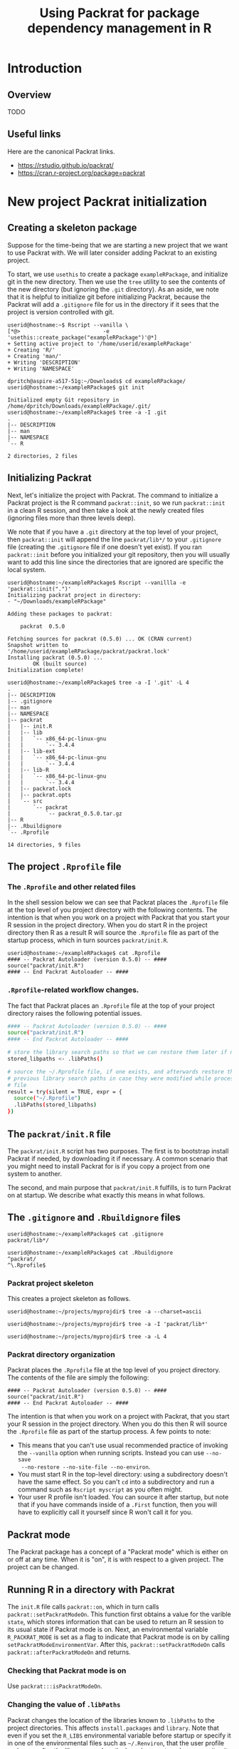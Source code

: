 #+TITLE: Using Packrat for package dependency management in R

#+LaTeX_HEADER: \usepackage[margin=1.9cm]{geometry}
#+LaTeX_HEADER: \usepackage[x11names]{xcolor}
#+LaTeX_HEADER: \usepackage{amsthm}
#+LaTeX_HEADER: \usepackage{titlesec}
#+LaTeX_HEADER: \hypersetup{linktoc = all, colorlinks = true, urlcolor = DodgerBlue4, citecolor = PaleGreen1, linkcolor = black}

#+BEGIN_LaTeX
  % background color for code environments
  \definecolor{lightyellow}{RGB}{255,255,224}
  \definecolor{lightbrown}{RGB}{249,234,197}

  \lstset{%
    basicstyle=\fontsize{10}{11}\fontfamily{pcr}\selectfont
  }

  % create a listings environment for Bash
  \lstdefinestyle{bash}{%
    language=bash,
    backgroundcolor=\color{lightyellow},
    basicstyle=\fontsize{10}{11}\fontfamily{pcr}\selectfont,
    keywordstyle=\color{Firebrick3},
    stringstyle=\color{Green4},
    commentstyle=\color{Purple3},
    showstringspaces=false,
    morecomment=[l]{userid@},
    morecomment=[l]{onyenid@},
    morecomment=[l]{localid@},
    morecomment=[l]{sftp> },
    moredelim=[is][\bfseries]{[*@}{@*]},
    framesep=4pt,
    framexleftmargin=3pt,
    framextopmargin=3pt,
    framexrightmargin=3pt,
    framexbottommargin=3pt
  }


  % create an environment for shell sessions
  \lstdefinestyle{shell}{%
    backgroundcolor=\color{lightbrown},
    basicstyle=\fontsize{10.40}{11.40}\fontfamily{pcr}\selectfont,
    commentstyle=\bfseries,
    morecomment=[l]{userid@},
    morecomment=[l]{onyenid@},
    morecomment=[l]{localid@},
    morecomment=[l]{sftp> },
    moredelim=[is][\bfseries]{[*@}{@*]},
    escapeinside={(*@}{@*)},
    frame=single,
    rulesepcolor=\color{gray},
    rulecolor=\color{lightbrown},
    framesep=2pt,
    framexleftmargin=3pt,
    framextopmargin=3pt,
    framexrightmargin=3pt,
    framexbottommargin=3pt
  }


  % create a light blue colored background for R scripts
  \lstdefinestyle{r-script}{%
    language=R,
    backgroundcolor=\color{Blue1!5},
    basicstyle=\fontsize{10}{11}\fontfamily{pcr}\selectfont,
    keywordstyle=\color{Firebrick3},
    commentstyle=\color{DarkOrchid4},
    stringstyle=\color{Blue1},
    showstringspaces=false,
    otherkeywords = {},
    deletekeywords={action, args, as, char, commandArgs, csv, data, expr, file, getenv,
      integer, install, installed, interactive, length, library, max, mean, min,
      nchar, new, numeric, packages, path, print, read, save, set, substr,
      summary, write, \%/\%, \%_\%}
  }

  % \theoremstyle{definition}
  \newtheorem{gotcha}{Gotcha}

  % titlesec documentation:
  % http://ctan.mackichan.com/macros/latex/contrib/titlesec/titlesec.pdf

  % see pgs 4-5 of documentation for titlespacing syntax.  The command signature
  % is: \titlespacing*{<command>}{<left>}{<before-sep>}{<after-sep>}[<right-sep>]

  \titlespacing*{\section}{0pt}{10mm plus 1ex minus .2ex}{4mm plus .2ex}

  \titlespacing*{\subsection}{0pt}{10mm plus 1ex minus .2ex}{2mm plus .2ex}

  \titlespacing*{\subsubsection}{0pt}{5mm plus 1ex minus .2ex}{2mm plus .2ex}
#+END_LaTeX




* Introduction

** Overview

TODO




** Useful links

Here are the canonical Packrat links.

  - https://rstudio.github.io/packrat/
  - https://cran.r-project.org/package=packrat




* New project Packrat initialization

** Creating a skeleton package

Suppose for the time-being that we are starting a new project that we want to
use Packrat with.  We will later consider adding Packrat to an existing project.

To start, we use =usethis= to create a package =exampleRPackage=, and initialize
git in the new directory.  Then we use the =tree= utility to see the contents of
the new directory (but ignoring the =.git= directory).  As an aside, we note
that it is helpful to initialize git before initializing Packrat, because the
Packrat will add a =.gitignore= file for us in the directory if it sees that the
project is version controlled with git.

#+LATEX: \lstset{style=shell}
#+BEGIN_SRC shell
  userid@hostname:~$ Rscript --vanilla \
  [*@>                          -e 'usethis::create_package("exampleRPackage")'@*]
  + Setting active project to '/home/userid/exampleRPackage'
  + Creating 'R/'
  + Creating 'man/'
  + Writing 'DESCRIPTION'
  + Writing 'NAMESPACE'

  dpritch@aspire-a517-51g:~/Downloads$ cd exampleRPackage/
  userid@hostname:~/exampleRPackage$ git init

  Initialized empty Git repository in /home/dpritch/Downloads/exampleRPackage/.git/
  userid@hostname:~/exampleRPackage$ tree -a -I .git
  .
  |-- DESCRIPTION
  |-- man
  |-- NAMESPACE
  `-- R

  2 directories, 2 files
#+END_SRC




** Initializing Packrat

Next, let's initialize the project with Packrat.  The command to initialize a
Packrat project is the R command =packrat::init=, so we run =packrat::init= in a
clean R session, and then take a look at the newly created files (ignoring files
more than three levels deep).

We note that if you have a =.git= directory at the top level of your project,
then =packrat::init= will append the line =packrat/lib*/= to your =.gitignore=
file (creating the =.gitignore= file if one doesn't yet exist).  If you ran
=packrat::init= before you initialized your git repository, then you will
usually want to add this line since the directories that are ignored are
specific the local system.

\begin{gotcha}
  Packrat tries to unload the non-default libraries (unanswered
  question: why?)  when running \texttt{init}.  For me the unloading failed when
  \texttt{devtools} was loaded.  Thus, it is advisable to initialize Packrat from
  a clean session using e.g. \texttt{R --vanilla} to avoid any such difficulties.
\end{gotcha}

#+BEGIN_SRC shell
  userid@hostname:~/exampleRPackage$ Rscript --vanillla -e 'packrat::init(".")'
  Initializing packrat project in directory:
  - "~/Downloads/exampleRPackage"

  Adding these packages to packrat:

      packrat  0.5.0

  Fetching sources for packrat (0.5.0) ... OK (CRAN current)
  Snapshot written to '/home/userid/exampleRPackage/packrat/packrat.lock'
  Installing packrat (0.5.0) ...
          OK (built source)
  Initialization complete!

  userid@hostname:~/exampleRPackage$ tree -a -I '.git' -L 4
  .
  |-- DESCRIPTION
  |-- .gitignore
  |-- man
  |-- NAMESPACE
  |-- packrat
  |   |-- init.R
  |   |-- lib
  |   |   `-- x86_64-pc-linux-gnu
  |   |       `-- 3.4.4
  |   |-- lib-ext
  |   |   `-- x86_64-pc-linux-gnu
  |   |       `-- 3.4.4
  |   |-- lib-R
  |   |   `-- x86_64-pc-linux-gnu
  |   |       `-- 3.4.4
  |   |-- packrat.lock
  |   |-- packrat.opts
  |   `-- src
  |       `-- packrat
  |           `-- packrat_0.5.0.tar.gz
  |-- R
  |-- .Rbuildignore
  `-- .Rprofile

  14 directories, 9 files
#+END_SRC




** The project =.Rprofile= file

*** The =.Rprofile= and other related files

In the shell session below we can see that Packrat places the =.Rprofile= file
at the top level of you project directory with the following contents.  The
intention is that when you work on a project with Packrat that you start your R
session in the project directory.  When you do start R in the project directory
then R as a result R will source the =.Rprofile= file as part of the startup
process, which in turn sources =packrat/init.R=.

#+BEGIN_SRC shell
  userid@hostname:~/exampleRPackage$ cat .Rprofile
  #### -- Packrat Autoloader (version 0.5.0) -- ####
  source("packrat/init.R")
  #### -- End Packrat Autoloader -- ####
#+END_SRC




*** =.Rprofile=-related workflow changes.

The fact that Packrat places an =.Rprofile= file at the top of your project
directory raises the following potential issues.

\begin{gotcha}
  This means that you can't use usual recommended practice of invoking the
  \texttt{--vanilla} option when running scripts.  Instead you can use \texttt{--no-save}
  \texttt{--no-restore} \texttt{--no-site-file} \texttt{--no-environ}.

  Additionally, if the \texttt{R\_PROFILE\_USER} environmental variable was set or
  provided in one of the environmental files such as \texttt{~/.Renviron}, then the
  project \texttt{.Rprofile} file will not be loaded at startup and Packrat
  won't work as desired.
\end{gotcha}

\begin{gotcha}
  You have to start R in the top-level directory: starting R in a subdirectory
  doesn't have the same effect.  So for example, you can't  \texttt{cd} into a
  subdirectory and run a command such as \texttt{Rscript myscript} as you typically would.
\end{gotcha}

\begin{gotcha}
  If the project \texttt{.Rprofile} is loaded, then your user R profile isn't
  loaded.  You can however, explicitly source your user \texttt{.Rprofile} from
  the project profile, but beware, now you don't have the option of turning off
  any directives in the user \texttt{.Rprofile} by using a \texttt{--vanilla}
  or \texttt{--no-init} option when reproducibility is important.  Thus it may
  be advisable to wrap your code in an \texttt{if (interactive()) \{\dots \}}
  statement.  An example project \texttt{.Rprofile} file is shown below.
\end{gotcha}

#+LATEX: \lstset{style=bash}
#+BEGIN_SRC sh
  #### -- Packrat Autoloader (version 0.5.0) -- ####
  source("packrat/init.R")
  #### -- End Packrat Autoloader -- ####

  # store the library search paths so that we can restore them later if needed
  stored_libpaths <- .libPaths()

  # source the ~/.Rprofile file, if one exists, and afterwards restore the
  # previous library search paths in case they were modified while processing the
  # file
  result = try(silent = TRUE, expr = {
    source("~/.Rprofile")
    .libPaths(stored_libpaths)
  })
#+END_SRC




** The =packrat/init.R= file

The =packrat/init.R= script has two purposes.  The first is to bootstrap install
Packrat if needed, by downloading it if necessary.  A common scenario that you
might need to install Packrat for is if you copy a project from one system to
another.

The second, and main purpose that =packrat/init.R= fulfills, is to turn Packrat
on at startup.  We describe what exactly this means in what follows.








** The =.gitignore= and =.Rbuildignore= files

#+BEGIN_SRC shell
  userid@hostname:~/exampleRPackage$ cat .gitignore
  packrat/lib*/

  userid@hostname:~/exampleRPackage$ cat .Rbuildignore
  ^packrat/
  ^\.Rprofile$
#+END_SRC







*** Packrat project skeleton

This creates a project skeleton as follows.


#+BEGIN_SRC shell
userid@hostname:~/projects/myprojdir$ tree -a --charset=ascii
#+END_SRC


#+BEGIN_SRC shell
userid@hostname:~/projects/myprojdir$ tree -a -I 'packrat/lib*'
#+END_SRC

#+BEGIN_SRC shell
userid@hostname:~/projects/myprojdir$ tree -a -L 4
#+END_SRC




*** Packrat directory organization

Packrat places the =.Rprofile= file at the top level of you project directory.
The contents of the file are simply the following:

#+BEGIN_SRC shell
#### -- Packrat Autoloader (version 0.5.0) -- ####
source("packrat/init.R")
#### -- End Packrat Autoloader -- ####
#+END_SRC

The intention is that when you work on a project with Packrat, that you start
your R session in the project directory.  When you do this then R will source
the =.Rprofile= file as part of the startup process.  A few points to note:

  - This means that you can't use usual recommended practice of invoking the
    =--vanilla= option when running scripts.  Instead you can use =--no-save
    --no-restore --no-site-file --no-environ=.
  - You must start R in the top-level directory: using a subdirectory
    doesn't have the same effect.  So you can't =cd= into a subdirectory and run
    a command such as =Rscript myscript= as you often might.
  - Your user R profile isn't loaded.  You can source it after startup, but note
    that if you have commands inside of a =.First= function, then you will have
    to explicitly call it yourself since R won't call it for you.



** Packrat mode

The Packrat package has a concept of a "Packrat mode" which is either on or off
at any time.  When it is "on", it is with respect to a given project.  The
project can be changed.




** Running R in a directory with Packrat

# The =init.R= file has the following section of code inside a top-level call to
# =local=.  The =libDir= variable is set in an earlier section of code to the
# location of the local version of Packrat, so for our example this is TODO.

# #+BEGIN_SRC R
# if (suppressWarnings(requireNamespace("packrat", quietly = TRUE, lib.loc = libDir))) {

#   # some code determining whether to set the variable `print.banner` to `TRUE` or `FALSE`

#   return(packrat::on(print.banner = print.banner))
# }
# #+END_SRC

The =init.R= file calls =packrat::on=, which in turn calls
=packrat::setPackratModeOn=.  This function first obtains a value for the
varible =state=, which stores information that can be used to return an R
session to its usual state if Packrat mode is on.  Next, an environmental
variable =R_PACKRAT_MODE= is set as a flag to indicate that Packrat mode is on
by calling =setPackratModeEnvironmentVar=.  After this,
=packrat::setPackratModeOn= calls =packrat::afterPackratModeOn= and returns.

*** Checking that Packrat mode is on

Use =packrat:::isPackratModeOn=.


*** Changing the value of =.libPaths=

Packrat changes the location of the libraries known to =.libPaths= to the
project directories.  This affects =install.packages= and =library=.  Note that
even if you set the =R_LIBS= environmental variable before startup or specify it
in one of the environmental files such as =~/.Renviron=, that the user profile
code runs after the library search paths have been set, and so overwrites it.

Where exactly?
  1. =packrat/lib/x86_64-pc-linux-gnu/3.4.4= installed packages
  2. =packrat/lib-ext/x86_64-pc-linux-gnu/3.4.4= packages that ship with R
  3. =packrat/lib-R/x86_64-pc-linux-gnu/3.4.4= not sure what this is for!


*** Bootstrapping Packrat

If you obtain a Packrat project from a VCS, then it will typically not include
the =packrat/lib*/= directories, since these can be derived from other
information.  Packrat will install them for you if needed (how, by calling the
.Rprofile function?).


*** Installing packages

You can use the usual =install.packages= to install a package.  The installed
package will be installed into =packrat/lib/x86_64-pc-linux-gnu/3.4.4= due to
the construction of the directories stored by =.libPaths=.

To include the source package in the directory, call =packrat::snapshot=.  Note
that this has to be done during the same session that =install.packages= was called.
